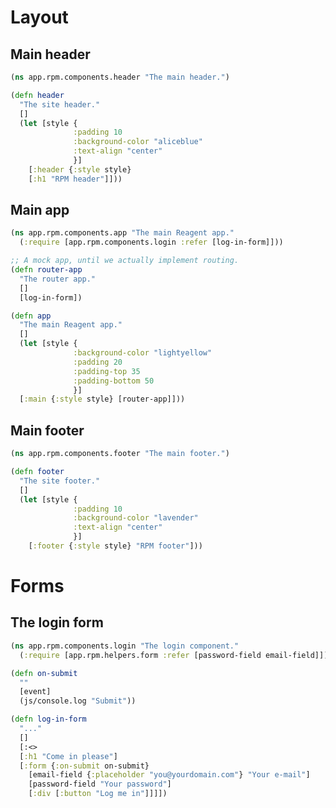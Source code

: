 #+HTML_HEAD: <link rel="stylesheet" type="text/css" href="/rpm.frontend/styles.css"/>

* Layout
** Main header

#+BEGIN_SRC clojure :tangle rpm/components/header.cljs :mkdirp yes
  (ns app.rpm.components.header "The main header.")

  (defn header
    "The site header."
    []
    (let [style {
                :padding 10
                :background-color "aliceblue"
                :text-align "center"
                }]
      [:header {:style style}
      [:h1 "RPM header"]]))

#+END_SRC

** Main app

#+BEGIN_SRC clojure :tangle rpm/components/app.cljs :mkdirp yes
  (ns app.rpm.components.app "The main Reagent app."
    (:require [app.rpm.components.login :refer [log-in-form]]))

  ;; A mock app, until we actually implement routing.
  (defn router-app
    "The router app."
    []
    [log-in-form])

  (defn app
    "The main Reagent app."
    []
    (let [style {
                :background-color "lightyellow"
                :padding 20
                :padding-top 35
                :padding-bottom 50
                }]
    [:main {:style style} [router-app]]))
#+END_SRC

** Main footer

#+BEGIN_SRC clojure :tangle rpm/components/footer.cljs :mkdirp yes
  (ns app.rpm.components.footer "The main footer.")

  (defn footer
    "The site footer."
    []
    (let [style {
                :padding 10
                :background-color "lavender"
                :text-align "center"
                }]
      [:footer {:style style} "RPM footer"]))
#+END_SRC

* Forms
** The login form

#+BEGIN_SRC clojure :tangle rpm/components/login.cljs :mkdirp yes
  (ns app.rpm.components.login "The login component."
    (:require [app.rpm.helpers.form :refer [password-field email-field]]))

  (defn on-submit
    ""
    [event]
    (js/console.log "Submit"))

  (defn log-in-form
    "..."
    []
    [:<>
    [:h1 "Come in please"]
    [:form {:on-submit on-submit}
      [email-field {:placeholder "you@yourdomain.com"} "Your e-mail"]
      [password-field "Your password"]
      [:div [:button "Log me in"]]]])
#+END_SRC
